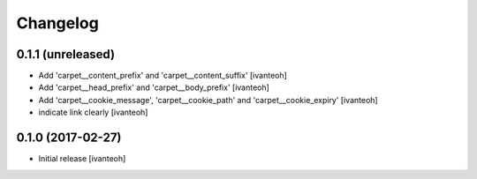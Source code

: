 Changelog
=========

0.1.1 (unreleased)
------------------

- Add 'carpet__content_prefix' and 'carpet__content_suffix'
  [ivanteoh]

- Add 'carpet__head_prefix' and 'carpet__body_prefix'
  [ivanteoh]

- Add 'carpet__cookie_message', 'carpet__cookie_path' and 'carpet__cookie_expiry'
  [ivanteoh]

- indicate link clearly
  [ivanteoh]

0.1.0 (2017-02-27)
------------------

- Initial release
  [ivanteoh]

